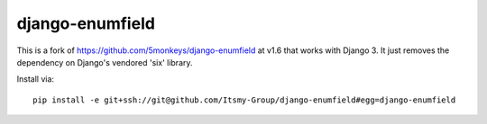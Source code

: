 django-enumfield
================

This is a fork of `https://github.com/5monkeys/django-enumfield <https://github.com/5monkeys/django-enumfield/commit/7c4ca865af1b8d918f527c78c38f772356127938>`_ at v1.6 that works with Django 3. It just removes the dependency on Django's vendored 'six' library.

Install via::

    pip install -e git+ssh://git@github.com/Itsmy-Group/django-enumfield#egg=django-enumfield
